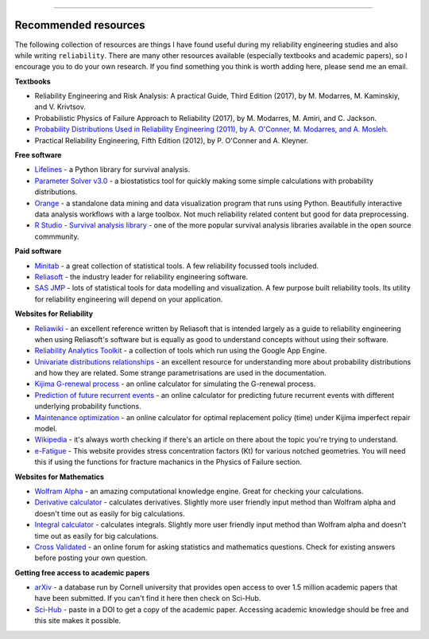 .. image:: images/logo.png

-------------------------------------

Recommended resources
'''''''''''''''''''''

The following collection of resources are things I have found useful during my reliability engineering studies and also while writing ``reliability``. There are many other resources available (especially textbooks and academic papers), so I encourage you to do your own research. If you find something you think is worth adding here, please send me an email.

**Textbooks**

-    Reliability Engineering and Risk Analysis: A practical Guide, Third Edition (2017), by M. Modarres, M. Kaminskiy, and V. Krivtsov.
-    Probabilistic Physics of Failure Approach to Reliability (2017), by M. Modarres, M. Amiri, and C. Jackson.
-    `Probability Distributions Used in Reliability Engineering (2011), by A. O'Conner, M. Modarres, and A. Mosleh. <https://crr.umd.edu/sites/crr.umd.edu/files/Free%20Ebook%20Probability%20Distributions%20Used%20in%20Reliability%20Engineering.pdf>`_
-    Practical Reliability Engineering, Fifth Edition (2012), by P. O'Conner and A. Kleyner.

**Free software**

-    `Lifelines <https://github.com/CamDavidsonPilon/lifelines/blob/master/README.md>`_ - a Python library for survival analysis.
-    `Parameter Solver v3.0 <https://biostatistics.mdanderson.org/SoftwareDownload/SingleSoftware/Index/6>`_ - a biostatistics tool for quickly making some simple calculations with probability distributions.
-    `Orange <https://orange.biolab.si/>`_ - a standalone data mining and data visualization program that runs using Python. Beautifully interactive data analysis workflows with a large toolbox. Not much reliability related content but good for data preprocessing.
-    `R Studio - Survival analysis library <https://r-posts.com/steps-to-perform-survival-analysis-in-r/>`_ - one of the more popular survival analysis libraries available in the open source commmunity.

**Paid software**

-    `Minitab <https://www.minitab.com/en-us/>`_ - a great collection of statistical tools. A few reliability focussed tools included.
-    `Reliasoft <https://www.reliasoft.com/products/reliability-analysis/weibull>`_ - the industry leader for reliability engineering software.
-    `SAS JMP <https://www.jmp.com/en_us/software/predictive-analytics-software.html>`_ - lots of statistical tools for data modelling and visualization. A few purpose built reliability tools. Its utility for reliability engineering will depend on your application.

**Websites for Reliability**

-    `Reliawiki <http://reliawiki.org/index.php/Life_Data_Analysis_Reference_Book>`_ - an excellent reference written by Reliasoft that is intended largely as a guide to reliability engineering when using Reliasoft's software but is equally as good to understand concepts without using their software.
-    `Reliability Analytics Toolkit <https://reliabilityanalyticstoolkit.appspot.com/>`_ - a collection of tools which run using the Google App Engine.
-    `Univariate distributions relationships <http://www.math.wm.edu/~leemis/chart/UDR/UDR.html>`_ - an excellent resource for understanding more about probability distributions and how they are related. Some strange parametrisations are used in the documentation.
-    `Kijima G-renewal process <http://www.soft4structures.com/WeibullGRP/JSPageGRP.jsp>`_ - an online calculator for simulating the G-renewal process.
-    `Prediction of future recurrent events <http://www.soft4structures.com/WeibullGRP/JSPageGRPinverse_1.jsp>`_ - an online calculator for predicting future recurrent events with different underlying probability functions.
-    `Maintenance optimization <http://www.soft4structures.com/WeibullGRP/JSPageMTN.jsp>`_ - an online calculator for optimal replacement policy (time) under Kijima imperfect repair model.
-    `Wikipedia <https://en.wikipedia.org/wiki/Reliability_engineering>`_ - it's always worth checking if there's an article on there about the topic you're trying to understand.
-    `e-Fatigue <https://www.efatigue.com/constantamplitude/stressconcentration/>`_ - This website provides stress concentration factors (Kt) for various notched geometries. You will need this if using the functions for fracture machanics in the Physics of Failure section.

**Websites for Mathematics**

-    `Wolfram Alpha <https://www.wolframalpha.com/>`_ - an amazing computational knowledge engine. Great for checking your calculations.
-    `Derivative calculator <https://www.derivative-calculator.net/>`_ - calculates derivatives. Slightly more user friendly input method than Wolfram alpha and doesn't time out as easily for big calculations.
-    `Integral calculator <https://www.integral-calculator.com/>`_ - calculates integrals. Slightly more user friendly input method than Wolfram alpha and doesn't time out as easily for big calculations.
-    `Cross Validated <https://stats.stackexchange.com/>`_ - an online forum for asking statistics and mathematics questions. Check for existing answers before posting your own question.

**Getting free access to academic papers**

-    `arXiv <https://arXiv.org>`_ - a database run by Cornell university that provides open access to over 1.5 million academic papers that have been submitted. If you can't find it here then check on Sci-Hub.
-    `Sci-Hub <https://sci-hub.tw/>`_ - paste in a DOI to get a copy of the academic paper. Accessing academic knowledge should be free and this site makes it possible.


